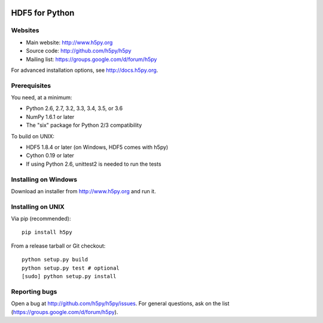 .. image:: https://travis-ci.org/h5py/h5py.png
   :target: https://travis-ci.org/h5py/h5py
.. image:: https://ci.appveyor.com/api/projects/status/h3iajp4d1myotprc/branch/master?svg=true
   :target: https://ci.appveyor.com/project/h5py/h5py/branch/master

HDF5 for Python
===============

Websites
--------

* Main website: http://www.h5py.org
* Source code: http://github.com/h5py/h5py
* Mailing list: https://groups.google.com/d/forum/h5py

For advanced installation options, see http://docs.h5py.org.

Prerequisites
-------------

You need, at a minimum:

* Python 2.6, 2.7, 3.2, 3.3, 3.4, 3.5, or 3.6
* NumPy 1.6.1 or later
* The "six" package for Python 2/3 compatibility

To build on UNIX:

* HDF5 1.8.4 or later (on Windows, HDF5 comes with h5py)
* Cython 0.19 or later
* If using Python 2.6, unittest2 is needed to run the tests

Installing on Windows
---------------------

Download an installer from http://www.h5py.org and run it.

Installing on UNIX
------------------

Via pip (recommended)::
 
   pip install h5py

From a release tarball or Git checkout::

   python setup.py build
   python setup.py test # optional
   [sudo] python setup.py install
   
Reporting bugs
--------------

Open a bug at http://github.com/h5py/h5py/issues.  For general questions, ask
on the list (https://groups.google.com/d/forum/h5py).
